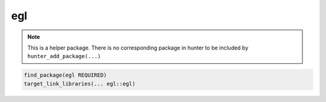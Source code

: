 .. spelling::

    egl

.. _pkg.egl:

egl
===

.. note::

    This is a helper package. There is no corresponding package in hunter to be included by ``hunter_add_package(...)``

.. code-block:: cmake

    find_package(egl REQUIRED)
    target_link_libraries(... egl::egl)

